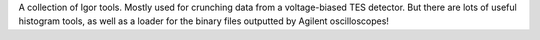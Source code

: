 A collection of Igor tools. Mostly used for crunching data from a voltage-biased TES detector. But there are lots of useful histogram tools, as well as a loader for the binary files outputted by Agilent oscilloscopes!
